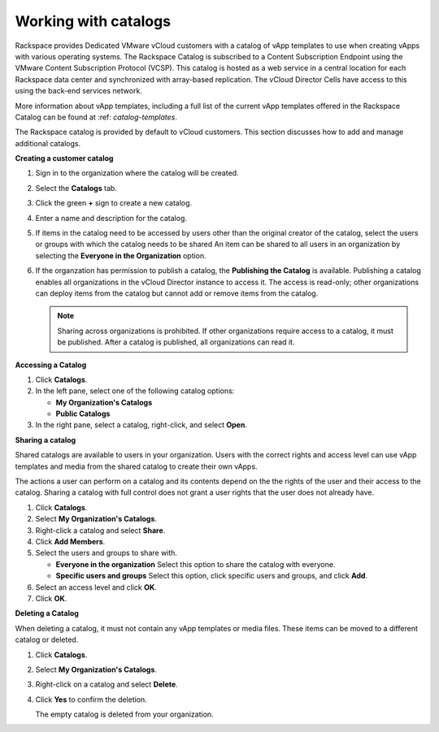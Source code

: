 =====================
Working with catalogs
=====================

Rackspace provides Dedicated VMware vCloud customers with a catalog of
vApp templates to use when creating vApps with various operating
systems. The Rackspace Catalog is subscribed to a Content Subscription
Endpoint using the VMware Content Subscription Protocol (VCSP). This
catalog is hosted as a web service in a central location for each
Rackspace data center and synchronized with array-based replication. The
vCloud Director Cells have access to this using the back-end services
network.

More information about vApp templates, including a full list of the
current vApp templates offered in the Rackspace Catalog can be found at
:ref: `catalog-templates`.

The Rackspace catalog is provided by default to vCloud customers. This
section discusses how to add and manage additional catalogs.


**Creating a customer catalog**

#. Sign in to the organization where the catalog will be created.

#. Select the **Catalogs** tab.

#. Click the green **+** sign to create a new catalog.

#. Enter a name and description for the catalog.

#. If items in the catalog need to be accessed by users other than the
   original creator of the catalog, select the users or groups with
   which the catalog needs to be shared An item can be shared to all
   users in an organization by selecting the **Everyone in the
   Organization** option.

#. If the organzation has permission to publish a catalog, the
   **Publishing the Catalog** is available. Publishing a catalog enables
   all organizations in the vCloud Director instance to access it. The
   access is read-only; other organizations can deploy items from the
   catalog but cannot add or remove items from the catalog.

   ..  note::

       Sharing across organizations is prohibited. If other organizations
       require access to a catalog, it must be published. After a catalog is
       published, all organizations can read it.


**Accessing a Catalog**

#. Click **Catalogs**.

#. In the left pane, select one of the following catalog options:

   -  **My Organization's Catalogs**

   -  **Public Catalogs**

#. In the right pane, select a catalog, right-click, and select
   **Open**.


**Sharing a catalog**

Shared catalogs are available to users in your organization. Users with
the correct rights and access level can use vApp templates and media
from the shared catalog to create their own vApps.

The actions a user can perform on a catalog and its contents depend on
the the rights of the user and their access to the catalog. Sharing a
catalog with full control does not grant a user rights that the user
does not already have.

#. Click **Catalogs**.

#. Select **My Organization's Catalogs**.

#. Right-click a catalog and select **Share**.

#. Click **Add Members**.

#. Select the users and groups to share with.

   -  **Everyone in the organization** Select this option to share the
      catalog with everyone.

   -  **Specific users and groups** Select this option, click specific
      users and groups, and click **Add**.

#. Select an access level and click **OK**.

#. Click **OK**.


**Deleting a Catalog**

When deleting a catalog, it must not contain any vApp templates or media
files. These items can be moved to a different catalog or deleted.

#. Click **Catalogs**.

#. Select **My Organization's Catalogs**.

#. Right-click on a catalog and select **Delete**.

#. Click **Yes** to confirm the deletion.

   The empty catalog is deleted from your organization.
